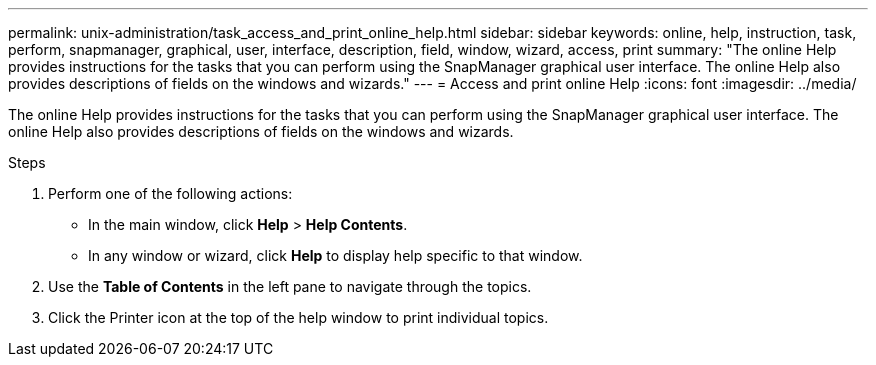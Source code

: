 ---
permalink: unix-administration/task_access_and_print_online_help.html
sidebar: sidebar
keywords: online, help, instruction, task, perform, snapmanager, graphical, user, interface, description, field, window, wizard, access, print
summary: "The online Help provides instructions for the tasks that you can perform using the SnapManager graphical user interface. The online Help also provides descriptions of fields on the windows and wizards."
---
= Access and print online Help
:icons: font
:imagesdir: ../media/

[.lead]
The online Help provides instructions for the tasks that you can perform using the SnapManager graphical user interface. The online Help also provides descriptions of fields on the windows and wizards.

.Steps

. Perform one of the following actions:
 ** In the main window, click *Help* > *Help Contents*.
 ** In any window or wizard, click *Help* to display help specific to that window.
. Use the *Table of Contents* in the left pane to navigate through the topics.
. Click the Printer icon at the top of the help window to print individual topics.
